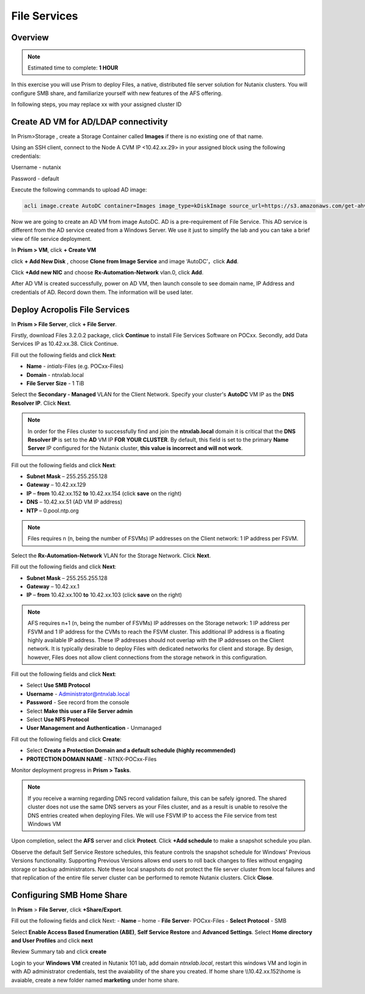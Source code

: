 .. _files_deploy:

---------------
 File Services
---------------

Overview
++++++++

.. note::

  Estimated time to complete: **1 HOUR**

In this exercise you will use Prism to deploy Files, a native, distributed file server solution for Nutanix clusters. You will configure SMB share, and familiarize yourself with new features of the AFS offering.

In following steps, you may replace xx with your assigned cluster ID

  
Create AD VM for AD/LDAP connectivity
+++++++++++++++++++++++++++++++++++++++++
In Prism>Storage , create a Storage Container called **Images** if there is no existing one of that name.

.. image:: images/image025.png

Using an SSH client, connect to the Node A CVM IP <10.42.xx.29> in your assigned block using the following credentials:

Username - nutanix

Password - default

Execute the following commands to upload AD image:

.. code-block:: bash

  acli image.create AutoDC container=Images image_type=kDiskImage source_url=https://s3.amazonaws.com/get-ahv-images/AutoDC2.qcow2


Now we are going to create an AD VM from image AutoDC. AD is a pre-requirement of File Service. This AD service is different from the AD service created from a Windows Server. We use it just to simplify the lab and you can take a brief view of file service deployment. 

In **Prism > VM**, click **+ Create VM**


.. image:: images/image003.png

   
click **+ Add New Disk** , choose **Clone from Image Service** and image ‘AutoDC’，click **Add**.


.. image:: images/image005.png


Click **+Add new NIC** and choose **Rx-Automation-Network** vlan.0, click **Add**.


.. image:: images/image006.png 

 
After AD VM is created successfully, power on AD VM, then launch console to see domain name, IP Address and credentials of AD. Record down them. The information will be used later.


.. image:: images/image008.png


Deploy Acropolis File Services
++++++++++++++++++++++++++++++

In **Prism > File Server**, click **+ File Server**.


Firstly, download Files 3.2.0.2 package, click **Continue** to install File Services Software on POCxx.
Secondly, add Data Services IP as 10.42.xx.38. Click Continue.


.. image:: images/image009.png


Fill out the following fields and click **Next**:

- **Name** - *intials*-Files (e.g. POCxx-Files)
- **Domain** - ntnxlab.local
- **File Server Size** - 1 TiB
  
  
.. image:: images/image010.png


Select the **Secondary - Managed** VLAN for the Client Network. Specify your cluster's **AutoDC** VM IP as the **DNS Resolver IP**. Click **Next**.

.. note::

  In order for the Files cluster to successfully find and join the **ntnxlab.local** domain it is critical that the **DNS Resolver IP** is set to the **AD** VM IP **FOR YOUR CLUSTER**. By default, this field is set to the primary **Name Server** IP configured for the Nutanix cluster, **this value is incorrect and will not work**.

Fill out the following fields and click **Next**:

- **Subnet Mask** – 255.255.255.128
- **Gateway** – 10.42.xx.129
- **IP** – **from** 10.42.xx.152 **to** 10.42.xx.154 (click **save** on the right)
- **DNS** – 10.42.xx.51 (AD VM IP address)
- **NTP** – 0.pool.ntp.org


.. image:: images/image011.png


.. note::

 Files requires n (n, being the number of FSVMs) IP addresses on the Client network: 1 IP address per FSVM.

Select the **Rx-Automation-Network** VLAN for the Storage Network. Click **Next**.

Fill out the following fields and click **Next**:

- **Subnet Mask** – 255.255.255.128
- **Gateway** – 10.42.xx.1
- **IP** – **from** 10.42.xx.100 **to** 10.42.xx.103 (click **save** on the right)


.. image:: images/image013.png


.. note::
  
  AFS requires n+1 (n, being the number of FSVMs) IP addresses on the Storage network: 1 IP address per FSVM and 1 IP address for the CVMs to reach the FSVM cluster. This additional IP address is a floating highly available IP address. These IP addresses should not overlap with the IP addresses on the Client network.
  It is typically desirable to deploy Files with dedicated networks for client and storage. By design, however, Files does not allow client connections from the storage network in this configuration.

Fill out the following fields and click **Next**:

- Select **Use SMB Protocol**
- **Username** - Administrator@ntnxlab.local
- **Password** - See record from the console
- Select **Make this user a File Server admin**
- Select **Use NFS Protocol**
- **User Management and Authentication** - Unmanaged


.. image:: images/image015.png


Fill out the following fields and click **Create**:

- Select **Create a Protection Domain and a default schedule (highly recommended)**
- **PROTECTION DOMAIN NAME** - NTNX-POCxx-Files


.. image:: images/image016.png


Monitor deployment progress in **Prism > Tasks**.


.. image:: images/image017.png


.. note::

  If you receive a warning regarding DNS record validation failure, this can be safely ignored. The shared cluster does not use the same DNS servers as your Files cluster, and as a result is unable to resolve the DNS entries created when deploying Files. We will use FSVM IP to access the File service from test Windows VM

Upon completion, select the **AFS** server and click **Protect**. Click **+Add schedule** to make a snapshot schedule you plan.


.. image:: images/image018.png


Observe the default Self Service Restore schedules, this feature controls the snapshot schedule for Windows' Previous Versions functionality. Supporting Previous Versions allows end users to roll back changes to files without engaging storage or backup administrators. Note these local snapshots do not protect the file server cluster from local failures and that replication of the entire file server cluster can be performed to remote Nutanix clusters. Click **Close**.

Configuring SMB Home Share
+++++++++++++++++++++++++++

In **Prism** > **File Server**, click **+Share/Export**. 

Fill out the following fields and click Next:
- **Name** – home
- **File Server**- POCxx-Files
- **Select Protocol** - SMB
 
 
.. image:: images/image019.png


Select **Enable Access Based Enumeration (ABE)**, **Self Service Restore** and **Advanced Settings**. Select **Home directory and User Profiles** and click **next**


.. image:: images/image020.png


Review Summary tab and click **create**
 
 
.. image:: images/image021.png


Login to your **Windows VM** created in Nutanix 101 lab, add domain *ntnxlab.local*, restart this windows VM and login in with AD administrator credentials, test the avaiability of the share you created. If home share \\\\10.42.xx.152\\home is avaiable, create a new folder named **marketing** under home share.


.. image:: images/image022.png


.. image:: images/image024.png


.. image:: images/image023.png

